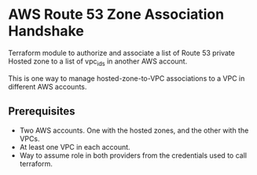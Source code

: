 * AWS Route 53 Zone Association Handshake

Terraform module to authorize and associate a list of Route 53 private Hosted zone to a list of vpc_ids in another AWS account.

This is one way to manage hosted-zone-to-VPC associations to a VPC in different AWS accounts.

** Prerequisites

- Two AWS accounts. One with the hosted zones, and the other with the VPCs.
- At least one VPC in each account.
- Way to assume role in both providers from the credentials used to call terraform.

